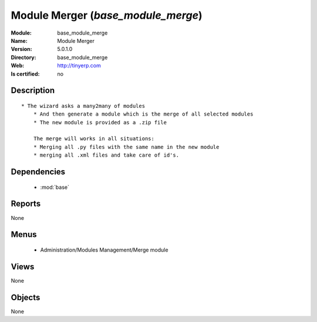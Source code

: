 
.. module:: base_module_merge
    :synopsis: Module Merger
    :noindex:
.. 

.. raw:: html

    <link rel="stylesheet" href="../_static/hide_objects_in_sidebar.css" type="text/css" />

Module Merger (*base_module_merge*)
===================================
:Module: base_module_merge
:Name: Module Merger
:Version: 5.0.1.0
:Directory: base_module_merge
:Web: http://tinyerp.com
:Is certified: no

Description
-----------

::

  * The wizard asks a many2many of modules
      * And then generate a module which is the merge of all selected modules
      * The new module is provided as a .zip file
  
      The merge will works in all situations:
      * Merging all .py files with the same name in the new module
      * merging all .xml files and take care of id's.

Dependencies
------------

 * :mod:`base`

Reports
-------

None


Menus
-------

 * Administration/Modules Management/Merge module

Views
-----


None



Objects
-------

None
